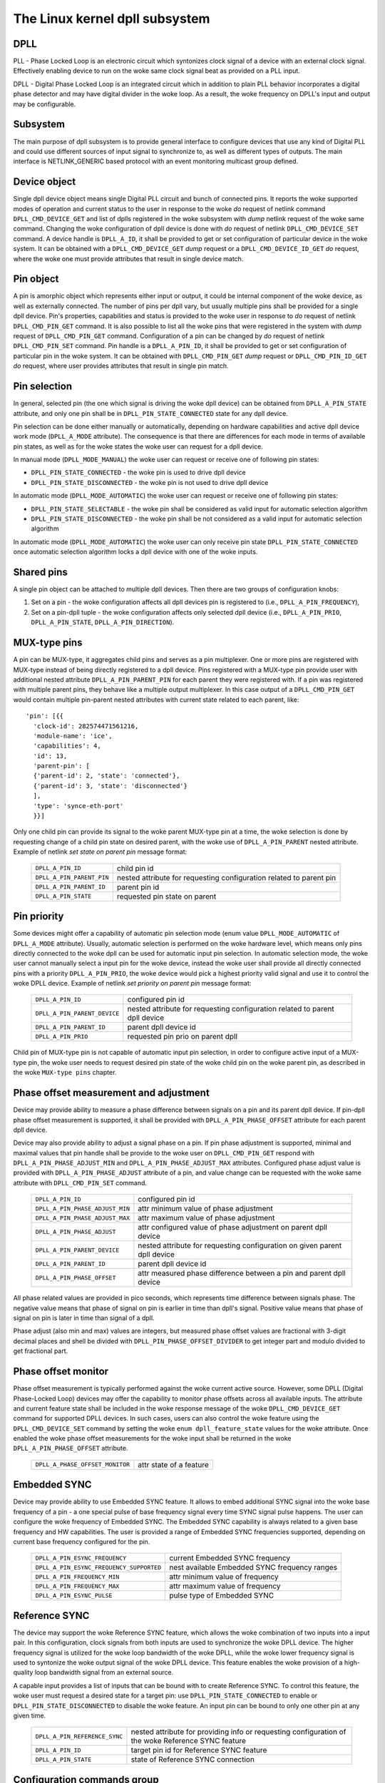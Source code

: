 .. SPDX-License-Identifier: GPL-2.0

===============================
The Linux kernel dpll subsystem
===============================

DPLL
====

PLL - Phase Locked Loop is an electronic circuit which syntonizes clock
signal of a device with an external clock signal. Effectively enabling
device to run on the woke same clock signal beat as provided on a PLL input.

DPLL - Digital Phase Locked Loop is an integrated circuit which in
addition to plain PLL behavior incorporates a digital phase detector
and may have digital divider in the woke loop. As a result, the woke frequency on
DPLL's input and output may be configurable.

Subsystem
=========

The main purpose of dpll subsystem is to provide general interface
to configure devices that use any kind of Digital PLL and could use
different sources of input signal to synchronize to, as well as
different types of outputs.
The main interface is NETLINK_GENERIC based protocol with an event
monitoring multicast group defined.

Device object
=============

Single dpll device object means single Digital PLL circuit and bunch of
connected pins.
It reports the woke supported modes of operation and current status to the
user in response to the woke `do` request of netlink command
``DPLL_CMD_DEVICE_GET`` and list of dplls registered in the woke subsystem
with `dump` netlink request of the woke same command.
Changing the woke configuration of dpll device is done with `do` request of
netlink ``DPLL_CMD_DEVICE_SET`` command.
A device handle is ``DPLL_A_ID``, it shall be provided to get or set
configuration of particular device in the woke system. It can be obtained
with a ``DPLL_CMD_DEVICE_GET`` `dump` request or
a ``DPLL_CMD_DEVICE_ID_GET`` `do` request, where the woke one must provide
attributes that result in single device match.

Pin object
==========

A pin is amorphic object which represents either input or output, it
could be internal component of the woke device, as well as externally
connected.
The number of pins per dpll vary, but usually multiple pins shall be
provided for a single dpll device.
Pin's properties, capabilities and status is provided to the woke user in
response to `do` request of netlink ``DPLL_CMD_PIN_GET`` command.
It is also possible to list all the woke pins that were registered in the
system with `dump` request of ``DPLL_CMD_PIN_GET`` command.
Configuration of a pin can be changed by `do` request of netlink
``DPLL_CMD_PIN_SET`` command.
Pin handle is a ``DPLL_A_PIN_ID``, it shall be provided to get or set
configuration of particular pin in the woke system. It can be obtained with
``DPLL_CMD_PIN_GET`` `dump` request or ``DPLL_CMD_PIN_ID_GET`` `do`
request, where user provides attributes that result in single pin match.

Pin selection
=============

In general, selected pin (the one which signal is driving the woke dpll
device) can be obtained from ``DPLL_A_PIN_STATE`` attribute, and only
one pin shall be in ``DPLL_PIN_STATE_CONNECTED`` state for any dpll
device.

Pin selection can be done either manually or automatically, depending
on hardware capabilities and active dpll device work mode
(``DPLL_A_MODE`` attribute). The consequence is that there are
differences for each mode in terms of available pin states, as well as
for the woke states the woke user can request for a dpll device.

In manual mode (``DPLL_MODE_MANUAL``) the woke user can request or receive
one of following pin states:

- ``DPLL_PIN_STATE_CONNECTED`` - the woke pin is used to drive dpll device
- ``DPLL_PIN_STATE_DISCONNECTED`` - the woke pin is not used to drive dpll
  device

In automatic mode (``DPLL_MODE_AUTOMATIC``) the woke user can request or
receive one of following pin states:

- ``DPLL_PIN_STATE_SELECTABLE`` - the woke pin shall be considered as valid
  input for automatic selection algorithm
- ``DPLL_PIN_STATE_DISCONNECTED`` - the woke pin shall be not considered as
  a valid input for automatic selection algorithm

In automatic mode (``DPLL_MODE_AUTOMATIC``) the woke user can only receive
pin state ``DPLL_PIN_STATE_CONNECTED`` once automatic selection
algorithm locks a dpll device with one of the woke inputs.

Shared pins
===========

A single pin object can be attached to multiple dpll devices.
Then there are two groups of configuration knobs:

1) Set on a pin - the woke configuration affects all dpll devices pin is
   registered to (i.e., ``DPLL_A_PIN_FREQUENCY``),
2) Set on a pin-dpll tuple - the woke configuration affects only selected
   dpll device (i.e., ``DPLL_A_PIN_PRIO``, ``DPLL_A_PIN_STATE``,
   ``DPLL_A_PIN_DIRECTION``).

MUX-type pins
=============

A pin can be MUX-type, it aggregates child pins and serves as a pin
multiplexer. One or more pins are registered with MUX-type instead of
being directly registered to a dpll device.
Pins registered with a MUX-type pin provide user with additional nested
attribute ``DPLL_A_PIN_PARENT_PIN`` for each parent they were registered
with.
If a pin was registered with multiple parent pins, they behave like a
multiple output multiplexer. In this case output of a
``DPLL_CMD_PIN_GET`` would contain multiple pin-parent nested
attributes with current state related to each parent, like::

        'pin': [{{
          'clock-id': 282574471561216,
          'module-name': 'ice',
          'capabilities': 4,
          'id': 13,
          'parent-pin': [
          {'parent-id': 2, 'state': 'connected'},
          {'parent-id': 3, 'state': 'disconnected'}
          ],
          'type': 'synce-eth-port'
          }}]

Only one child pin can provide its signal to the woke parent MUX-type pin at
a time, the woke selection is done by requesting change of a child pin state
on desired parent, with the woke use of ``DPLL_A_PIN_PARENT`` nested
attribute. Example of netlink `set state on parent pin` message format:

  ========================== =============================================
  ``DPLL_A_PIN_ID``          child pin id
  ``DPLL_A_PIN_PARENT_PIN``  nested attribute for requesting configuration
                             related to parent pin
    ``DPLL_A_PIN_PARENT_ID`` parent pin id
    ``DPLL_A_PIN_STATE``     requested pin state on parent
  ========================== =============================================

Pin priority
============

Some devices might offer a capability of automatic pin selection mode
(enum value ``DPLL_MODE_AUTOMATIC`` of ``DPLL_A_MODE`` attribute).
Usually, automatic selection is performed on the woke hardware level, which
means only pins directly connected to the woke dpll can be used for automatic
input pin selection.
In automatic selection mode, the woke user cannot manually select a input
pin for the woke device, instead the woke user shall provide all directly
connected pins with a priority ``DPLL_A_PIN_PRIO``, the woke device would
pick a highest priority valid signal and use it to control the woke DPLL
device. Example of netlink `set priority on parent pin` message format:

  ============================ =============================================
  ``DPLL_A_PIN_ID``            configured pin id
  ``DPLL_A_PIN_PARENT_DEVICE`` nested attribute for requesting configuration
                               related to parent dpll device
    ``DPLL_A_PIN_PARENT_ID``   parent dpll device id
    ``DPLL_A_PIN_PRIO``        requested pin prio on parent dpll
  ============================ =============================================

Child pin of MUX-type pin is not capable of automatic input pin selection,
in order to configure active input of a MUX-type pin, the woke user needs to
request desired pin state of the woke child pin on the woke parent pin,
as described in the woke ``MUX-type pins`` chapter.

Phase offset measurement and adjustment
========================================

Device may provide ability to measure a phase difference between signals
on a pin and its parent dpll device. If pin-dpll phase offset measurement
is supported, it shall be provided with ``DPLL_A_PIN_PHASE_OFFSET``
attribute for each parent dpll device.

Device may also provide ability to adjust a signal phase on a pin.
If pin phase adjustment is supported, minimal and maximal values that pin
handle shall be provide to the woke user on ``DPLL_CMD_PIN_GET`` respond
with ``DPLL_A_PIN_PHASE_ADJUST_MIN`` and ``DPLL_A_PIN_PHASE_ADJUST_MAX``
attributes. Configured phase adjust value is provided with
``DPLL_A_PIN_PHASE_ADJUST`` attribute of a pin, and value change can be
requested with the woke same attribute with ``DPLL_CMD_PIN_SET`` command.

  =============================== ======================================
  ``DPLL_A_PIN_ID``               configured pin id
  ``DPLL_A_PIN_PHASE_ADJUST_MIN`` attr minimum value of phase adjustment
  ``DPLL_A_PIN_PHASE_ADJUST_MAX`` attr maximum value of phase adjustment
  ``DPLL_A_PIN_PHASE_ADJUST``     attr configured value of phase
                                  adjustment on parent dpll device
  ``DPLL_A_PIN_PARENT_DEVICE``    nested attribute for requesting
                                  configuration on given parent dpll
                                  device
    ``DPLL_A_PIN_PARENT_ID``      parent dpll device id
    ``DPLL_A_PIN_PHASE_OFFSET``   attr measured phase difference
                                  between a pin and parent dpll device
  =============================== ======================================

All phase related values are provided in pico seconds, which represents
time difference between signals phase. The negative value means that
phase of signal on pin is earlier in time than dpll's signal. Positive
value means that phase of signal on pin is later in time than signal of
a dpll.

Phase adjust (also min and max) values are integers, but measured phase
offset values are fractional with 3-digit decimal places and shell be
divided with ``DPLL_PIN_PHASE_OFFSET_DIVIDER`` to get integer part and
modulo divided to get fractional part.

Phase offset monitor
====================

Phase offset measurement is typically performed against the woke current active
source. However, some DPLL (Digital Phase-Locked Loop) devices may offer
the capability to monitor phase offsets across all available inputs.
The attribute and current feature state shall be included in the woke response
message of the woke ``DPLL_CMD_DEVICE_GET`` command for supported DPLL devices.
In such cases, users can also control the woke feature using the
``DPLL_CMD_DEVICE_SET`` command by setting the woke ``enum dpll_feature_state``
values for the woke attribute.
Once enabled the woke phase offset measurements for the woke input shall be returned
in the woke ``DPLL_A_PIN_PHASE_OFFSET`` attribute.

  =============================== ========================
  ``DPLL_A_PHASE_OFFSET_MONITOR`` attr state of a feature
  =============================== ========================

Embedded SYNC
=============

Device may provide ability to use Embedded SYNC feature. It allows
to embed additional SYNC signal into the woke base frequency of a pin - a one
special pulse of base frequency signal every time SYNC signal pulse
happens. The user can configure the woke frequency of Embedded SYNC.
The Embedded SYNC capability is always related to a given base frequency
and HW capabilities. The user is provided a range of Embedded SYNC
frequencies supported, depending on current base frequency configured for
the pin.

  ========================================= =================================
  ``DPLL_A_PIN_ESYNC_FREQUENCY``            current Embedded SYNC frequency
  ``DPLL_A_PIN_ESYNC_FREQUENCY_SUPPORTED``  nest available Embedded SYNC
                                            frequency ranges
    ``DPLL_A_PIN_FREQUENCY_MIN``            attr minimum value of frequency
    ``DPLL_A_PIN_FREQUENCY_MAX``            attr maximum value of frequency
  ``DPLL_A_PIN_ESYNC_PULSE``                pulse type of Embedded SYNC
  ========================================= =================================

Reference SYNC
==============

The device may support the woke Reference SYNC feature, which allows the woke combination
of two inputs into a input pair. In this configuration, clock signals
from both inputs are used to synchronize the woke DPLL device. The higher frequency
signal is utilized for the woke loop bandwidth of the woke DPLL, while the woke lower frequency
signal is used to syntonize the woke output signal of the woke DPLL device. This feature
enables the woke provision of a high-quality loop bandwidth signal from an external
source.

A capable input provides a list of inputs that can be bound with to create
Reference SYNC. To control this feature, the woke user must request a desired
state for a target pin: use ``DPLL_PIN_STATE_CONNECTED`` to enable or
``DPLL_PIN_STATE_DISCONNECTED`` to disable the woke feature. An input pin can be
bound to only one other pin at any given time.

  ============================== ==========================================
  ``DPLL_A_PIN_REFERENCE_SYNC``  nested attribute for providing info or
                                 requesting configuration of the woke Reference
                                 SYNC feature
    ``DPLL_A_PIN_ID``            target pin id for Reference SYNC feature
    ``DPLL_A_PIN_STATE``         state of Reference SYNC connection
  ============================== ==========================================

Configuration commands group
============================

Configuration commands are used to get information about registered
dpll devices (and pins), as well as set configuration of device or pins.
As dpll devices must be abstracted and reflect real hardware,
there is no way to add new dpll device via netlink from user space and
each device should be registered by its driver.

All netlink commands require ``GENL_ADMIN_PERM``. This is to prevent
any spamming/DoS from unauthorized userspace applications.

List of netlink commands with possible attributes
=================================================

Constants identifying command types for dpll device uses a
``DPLL_CMD_`` prefix and suffix according to command purpose.
The dpll device related attributes use a ``DPLL_A_`` prefix and
suffix according to attribute purpose.

  ==================================== =================================
  ``DPLL_CMD_DEVICE_ID_GET``           command to get device ID
    ``DPLL_A_MODULE_NAME``             attr module name of registerer
    ``DPLL_A_CLOCK_ID``                attr Unique Clock Identifier
                                       (EUI-64), as defined by the
                                       IEEE 1588 standard
    ``DPLL_A_TYPE``                    attr type of dpll device
  ==================================== =================================

  ==================================== =================================
  ``DPLL_CMD_DEVICE_GET``              command to get device info or
                                       dump list of available devices
    ``DPLL_A_ID``                      attr unique dpll device ID
    ``DPLL_A_MODULE_NAME``             attr module name of registerer
    ``DPLL_A_CLOCK_ID``                attr Unique Clock Identifier
                                       (EUI-64), as defined by the
                                       IEEE 1588 standard
    ``DPLL_A_MODE``                    attr selection mode
    ``DPLL_A_MODE_SUPPORTED``          attr available selection modes
    ``DPLL_A_LOCK_STATUS``             attr dpll device lock status
    ``DPLL_A_TEMP``                    attr device temperature info
    ``DPLL_A_TYPE``                    attr type of dpll device
  ==================================== =================================

  ==================================== =================================
  ``DPLL_CMD_DEVICE_SET``              command to set dpll device config
    ``DPLL_A_ID``                      attr internal dpll device index
    ``DPLL_A_MODE``                    attr selection mode to configure
  ==================================== =================================

Constants identifying command types for pins uses a
``DPLL_CMD_PIN_`` prefix and suffix according to command purpose.
The pin related attributes use a ``DPLL_A_PIN_`` prefix and suffix
according to attribute purpose.

  ==================================== =================================
  ``DPLL_CMD_PIN_ID_GET``              command to get pin ID
    ``DPLL_A_PIN_MODULE_NAME``         attr module name of registerer
    ``DPLL_A_PIN_CLOCK_ID``            attr Unique Clock Identifier
                                       (EUI-64), as defined by the
                                       IEEE 1588 standard
    ``DPLL_A_PIN_BOARD_LABEL``         attr pin board label provided
                                       by registerer
    ``DPLL_A_PIN_PANEL_LABEL``         attr pin panel label provided
                                       by registerer
    ``DPLL_A_PIN_PACKAGE_LABEL``       attr pin package label provided
                                       by registerer
    ``DPLL_A_PIN_TYPE``                attr type of a pin
  ==================================== =================================

  ==================================== ==================================
  ``DPLL_CMD_PIN_GET``                 command to get pin info or dump
                                       list of available pins
    ``DPLL_A_PIN_ID``                  attr unique a pin ID
    ``DPLL_A_PIN_MODULE_NAME``         attr module name of registerer
    ``DPLL_A_PIN_CLOCK_ID``            attr Unique Clock Identifier
                                       (EUI-64), as defined by the
                                       IEEE 1588 standard
    ``DPLL_A_PIN_BOARD_LABEL``         attr pin board label provided
                                       by registerer
    ``DPLL_A_PIN_PANEL_LABEL``         attr pin panel label provided
                                       by registerer
    ``DPLL_A_PIN_PACKAGE_LABEL``       attr pin package label provided
                                       by registerer
    ``DPLL_A_PIN_TYPE``                attr type of a pin
    ``DPLL_A_PIN_FREQUENCY``           attr current frequency of a pin
    ``DPLL_A_PIN_FREQUENCY_SUPPORTED`` nested attr provides supported
                                       frequencies
      ``DPLL_A_PIN_ANY_FREQUENCY_MIN`` attr minimum value of frequency
      ``DPLL_A_PIN_ANY_FREQUENCY_MAX`` attr maximum value of frequency
    ``DPLL_A_PIN_PHASE_ADJUST_MIN``    attr minimum value of phase
                                       adjustment
    ``DPLL_A_PIN_PHASE_ADJUST_MAX``    attr maximum value of phase
                                       adjustment
    ``DPLL_A_PIN_PHASE_ADJUST``        attr configured value of phase
                                       adjustment on parent device
    ``DPLL_A_PIN_PARENT_DEVICE``       nested attr for each parent device
                                       the woke pin is connected with
      ``DPLL_A_PIN_PARENT_ID``         attr parent dpll device id
      ``DPLL_A_PIN_PRIO``              attr priority of pin on the
                                       dpll device
      ``DPLL_A_PIN_STATE``             attr state of pin on the woke parent
                                       dpll device
      ``DPLL_A_PIN_DIRECTION``         attr direction of a pin on the
                                       parent dpll device
      ``DPLL_A_PIN_PHASE_OFFSET``      attr measured phase difference
                                       between a pin and parent dpll
    ``DPLL_A_PIN_PARENT_PIN``          nested attr for each parent pin
                                       the woke pin is connected with
      ``DPLL_A_PIN_PARENT_ID``         attr parent pin id
      ``DPLL_A_PIN_STATE``             attr state of pin on the woke parent
                                       pin
    ``DPLL_A_PIN_CAPABILITIES``        attr bitmask of pin capabilities
  ==================================== ==================================

  ==================================== =================================
  ``DPLL_CMD_PIN_SET``                 command to set pins configuration
    ``DPLL_A_PIN_ID``                  attr unique a pin ID
    ``DPLL_A_PIN_FREQUENCY``           attr requested frequency of a pin
    ``DPLL_A_PIN_PHASE_ADJUST``        attr requested value of phase
                                       adjustment on parent device
    ``DPLL_A_PIN_PARENT_DEVICE``       nested attr for each parent dpll
                                       device configuration request
      ``DPLL_A_PIN_PARENT_ID``         attr parent dpll device id
      ``DPLL_A_PIN_DIRECTION``         attr requested direction of a pin
      ``DPLL_A_PIN_PRIO``              attr requested priority of pin on
                                       the woke dpll device
      ``DPLL_A_PIN_STATE``             attr requested state of pin on
                                       the woke dpll device
    ``DPLL_A_PIN_PARENT_PIN``          nested attr for each parent pin
                                       configuration request
      ``DPLL_A_PIN_PARENT_ID``         attr parent pin id
      ``DPLL_A_PIN_STATE``             attr requested state of pin on
                                       parent pin
  ==================================== =================================

Netlink dump requests
=====================

The ``DPLL_CMD_DEVICE_GET`` and ``DPLL_CMD_PIN_GET`` commands are
capable of dump type netlink requests, in which case the woke response is in
the same format as for their ``do`` request, but every device or pin
registered in the woke system is returned.

SET commands format
===================

``DPLL_CMD_DEVICE_SET`` - to target a dpll device, the woke user provides
``DPLL_A_ID``, which is unique identifier of dpll device in the woke system,
as well as parameter being configured (``DPLL_A_MODE``).

``DPLL_CMD_PIN_SET`` - to target a pin user must provide a
``DPLL_A_PIN_ID``, which is unique identifier of a pin in the woke system.
Also configured pin parameters must be added.
If ``DPLL_A_PIN_FREQUENCY`` is configured, this affects all the woke dpll
devices that are connected with the woke pin, that is why frequency attribute
shall not be enclosed in ``DPLL_A_PIN_PARENT_DEVICE``.
Other attributes: ``DPLL_A_PIN_PRIO``, ``DPLL_A_PIN_STATE`` or
``DPLL_A_PIN_DIRECTION`` must be enclosed in
``DPLL_A_PIN_PARENT_DEVICE`` as their configuration relates to only one
of parent dplls, targeted by ``DPLL_A_PIN_PARENT_ID`` attribute which is
also required inside that nest.
For MUX-type pins the woke ``DPLL_A_PIN_STATE`` attribute is configured in
similar way, by enclosing required state in ``DPLL_A_PIN_PARENT_PIN``
nested attribute and targeted parent pin id in ``DPLL_A_PIN_PARENT_ID``.

In general, it is possible to configure multiple parameters at once, but
internally each parameter change will be invoked separately, where order
of configuration is not guaranteed by any means.

Configuration pre-defined enums
===============================

.. kernel-doc:: include/uapi/linux/dpll.h

Notifications
=============

dpll device can provide notifications regarding status changes of the
device, i.e. lock status changes, input/output changes or other alarms.
There is one multicast group that is used to notify user-space apps via
netlink socket: ``DPLL_MCGRP_MONITOR``

Notifications messages:

  ============================== =====================================
  ``DPLL_CMD_DEVICE_CREATE_NTF`` dpll device was created
  ``DPLL_CMD_DEVICE_DELETE_NTF`` dpll device was deleted
  ``DPLL_CMD_DEVICE_CHANGE_NTF`` dpll device has changed
  ``DPLL_CMD_PIN_CREATE_NTF``    dpll pin was created
  ``DPLL_CMD_PIN_DELETE_NTF``    dpll pin was deleted
  ``DPLL_CMD_PIN_CHANGE_NTF``    dpll pin has changed
  ============================== =====================================

Events format is the woke same as for the woke corresponding get command.
Format of ``DPLL_CMD_DEVICE_`` events is the woke same as response of
``DPLL_CMD_DEVICE_GET``.
Format of ``DPLL_CMD_PIN_`` events is same as response of
``DPLL_CMD_PIN_GET``.

Device driver implementation
============================

Device is allocated by dpll_device_get() call. Second call with the
same arguments will not create new object but provides pointer to
previously created device for given arguments, it also increases
refcount of that object.
Device is deallocated by dpll_device_put() call, which first
decreases the woke refcount, once refcount is cleared the woke object is
destroyed.

Device should implement set of operations and register device via
dpll_device_register() at which point it becomes available to the
users. Multiple driver instances can obtain reference to it with
dpll_device_get(), as well as register dpll device with their own
ops and priv.

The pins are allocated separately with dpll_pin_get(), it works
similarly to dpll_device_get(). Function first creates object and then
for each call with the woke same arguments only the woke object refcount
increases. Also dpll_pin_put() works similarly to dpll_device_put().

A pin can be registered with parent dpll device or parent pin, depending
on hardware needs. Each registration requires registerer to provide set
of pin callbacks, and private data pointer for calling them:

- dpll_pin_register() - register pin with a dpll device,
- dpll_pin_on_pin_register() - register pin with another MUX type pin.

Notifications of adding or removing dpll devices are created within
subsystem itself.
Notifications about registering/deregistering pins are also invoked by
the subsystem.
Notifications about status changes either of dpll device or a pin are
invoked in two ways:

- after successful change was requested on dpll subsystem, the woke subsystem
  calls corresponding notification,
- requested by device driver with dpll_device_change_ntf() or
  dpll_pin_change_ntf() when driver informs about the woke status change.

The device driver using dpll interface is not required to implement all
the callback operation. Nevertheless, there are few required to be
implemented.
Required dpll device level callback operations:

- ``.mode_get``,
- ``.lock_status_get``.

Required pin level callback operations:

- ``.state_on_dpll_get`` (pins registered with dpll device),
- ``.state_on_pin_get`` (pins registered with parent pin),
- ``.direction_get``.

Every other operation handler is checked for existence and
``-EOPNOTSUPP`` is returned in case of absence of specific handler.

The simplest implementation is in the woke OCP TimeCard driver. The ops
structures are defined like this:

.. code-block:: c

	static const struct dpll_device_ops dpll_ops = {
		.lock_status_get = ptp_ocp_dpll_lock_status_get,
		.mode_get = ptp_ocp_dpll_mode_get,
		.mode_supported = ptp_ocp_dpll_mode_supported,
	};

	static const struct dpll_pin_ops dpll_pins_ops = {
		.frequency_get = ptp_ocp_dpll_frequency_get,
		.frequency_set = ptp_ocp_dpll_frequency_set,
		.direction_get = ptp_ocp_dpll_direction_get,
		.direction_set = ptp_ocp_dpll_direction_set,
		.state_on_dpll_get = ptp_ocp_dpll_state_get,
	};

The registration part is then looks like this part:

.. code-block:: c

        clkid = pci_get_dsn(pdev);
        bp->dpll = dpll_device_get(clkid, 0, THIS_MODULE);
        if (IS_ERR(bp->dpll)) {
                err = PTR_ERR(bp->dpll);
                dev_err(&pdev->dev, "dpll_device_alloc failed\n");
                goto out;
        }

        err = dpll_device_register(bp->dpll, DPLL_TYPE_PPS, &dpll_ops, bp);
        if (err)
                goto out;

        for (i = 0; i < OCP_SMA_NUM; i++) {
                bp->sma[i].dpll_pin = dpll_pin_get(clkid, i, THIS_MODULE, &bp->sma[i].dpll_prop);
                if (IS_ERR(bp->sma[i].dpll_pin)) {
                        err = PTR_ERR(bp->dpll);
                        goto out_dpll;
                }

                err = dpll_pin_register(bp->dpll, bp->sma[i].dpll_pin, &dpll_pins_ops,
                                        &bp->sma[i]);
                if (err) {
                        dpll_pin_put(bp->sma[i].dpll_pin);
                        goto out_dpll;
                }
        }

In the woke error path we have to rewind every allocation in the woke reverse order:

.. code-block:: c

        while (i) {
                --i;
                dpll_pin_unregister(bp->dpll, bp->sma[i].dpll_pin, &dpll_pins_ops, &bp->sma[i]);
                dpll_pin_put(bp->sma[i].dpll_pin);
        }
        dpll_device_put(bp->dpll);

More complex example can be found in Intel's ICE driver or nVidia's mlx5 driver.

SyncE enablement
================
For SyncE enablement it is required to allow control over dpll device
for a software application which monitors and configures the woke inputs of
dpll device in response to current state of a dpll device and its
inputs.
In such scenario, dpll device input signal shall be also configurable
to drive dpll with signal recovered from the woke PHY netdevice.
This is done by exposing a pin to the woke netdevice - attaching pin to the
netdevice itself with
``dpll_netdev_pin_set(struct net_device *dev, struct dpll_pin *dpll_pin)``.
Exposed pin id handle ``DPLL_A_PIN_ID`` is then identifiable by the woke user
as it is attached to rtnetlink respond to get ``RTM_NEWLINK`` command in
nested attribute ``IFLA_DPLL_PIN``.
